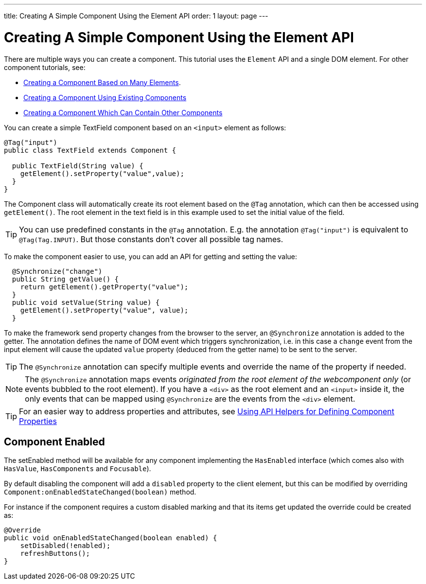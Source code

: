 ---
title: Creating A Simple Component Using the Element API
order: 1
layout: page
---

ifdef::env-github[:outfilesuffix: .asciidoc]
= Creating A Simple Component Using the Element API

There are multiple ways you can create a component. This tutorial uses the `Element` API and a single DOM element. For other component tutorials, see:

* <<tutorial-component-many-elements#,Creating a Component Based on Many Elements>>.
* <<tutorial-component-composite#,Creating a Component Using Existing Components>>
* <<tutorial-component-container#,Creating a Component Which Can Contain Other Components>>

You can create a simple TextField component based on an `<input>` element as follows:

[source,java]
----
@Tag("input")
public class TextField extends Component {

  public TextField(String value) {
    getElement().setProperty("value",value);
  }
}
----

The Component class will automatically create its root element based on the `@Tag` annotation, which can then be accessed using `getElement()`. The root element in the text field is in this example used to set the initial value of the field.

[TIP]
You can use predefined constants in the `@Tag` annotation. E.g. the annotation `@Tag("input")` is equivalent to `@Tag(Tag.INPUT)`. But those constants don't cover all possible tag names.

To make the component easier to use, you can add an API for getting and setting the value:

[source,java]
----
  @Synchronize("change")
  public String getValue() {
    return getElement().getProperty("value");
  }
  public void setValue(String value) {
    getElement().setProperty("value", value);
  }
----

To make the framework send property changes from the browser to the server, an `@Synchronize` annotation is added to the getter. The annotation defines the name of DOM event which triggers synchronization, i.e. in this case a `change` event from the input element will cause the updated `value` property (deduced from the getter name) to be sent to the server.

[TIP]
The `@Synchronize` annotation can specify multiple events and override the name of the property if needed.

[NOTE]
The `@Synchronize` annotation maps events _originated from the root element of the webcomponent only_ (or events bubbled to the root element). If you have a `<div>` as the root element and an `<input>` inside it, the only events that can be mapped using `@Synchronize` are the events from the `<div>` element.

[TIP]
For an easier way to address properties and attributes, see <<tutorial-component-property-descriptor#,Using API Helpers for Defining Component Properties>>

== Component Enabled

The setEnabled method will be available for any component implementing the `HasEnabled` interface
(which comes also with `HasValue`, `HasComponents` and `Focusable`).

By default disabling the component will add a `disabled` property to the client element, but this
can be modified by overriding `Component:onEnabledStateChanged(boolean)` method.

For instance if the component requires a custom disabled marking and that its items
get updated the override could be created as:

[source, java]
----
@Override
public void onEnabledStateChanged(boolean enabled) {
    setDisabled(!enabled);
    refreshButtons();
}
----
